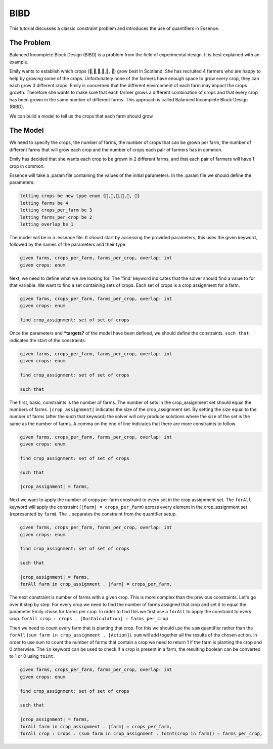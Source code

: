 


BIBD
----

This tutorial discusses a classic constraint problem and introduces the use of quantifiers in Essence.

The Problem
~~~~~~~~~~~

Balanced Incomplete Block Design (BIBD) is a problem from the field of experimental design. It is best explained with an example.

Emily wants to establish which crops (🥔,🌽,🥦,🥕,🥒, 🍅) grow best in Scotland. She has recruited 4 farmers who are happy to help by growing some of the crops. Unfortunately none of the farmers have enough space to grow every crop, they can each grow 3 different crops. Emily is concerned that the different environment of each farm may impact the crops growth. Therefore she wants to make sure that each farmer grows a different combination of crops and that every crop has been grown in the same number of different farms. This approach is called Balanced Incomplete Block Design (BIBD).

We can build a model to tell us the crops that each farm should grow.

The Model
~~~~~~~~~~~~~~
We need to specify the crops, the number of farms, the number of crops that can be grown per farm, the number of different farms that will grow each crop and the number of crops each pair of farmers has in common.

Emily has decided that she wants each crop to be grown in 2 different farms, and that each pair of farmers will have 1 crop in common.

Essence will take a .param file containing the values of the initial parameters. In the .param file we should define the parameters:

.. code-block:: essence

  letting crops be new type enum {🥔,🌽,🥦,🥕,🥒, 🍅}
  letting farms be 4
  letting crops_per_farm be 3
  letting farms_per_crop be 2
  letting overlap be 1

The model will be in a .essence file. It should start by accessing the provided parameters, this uses the given keyword, followed by the names of the parameters and their type.

.. code-block:: essence

  given farms, crops_per_farm, farms_per_crop, overlap: int
  given crops: enum

Next, we need to define what we are looking for. The 'find' keyword indicates that the solver should find a value to for that variable. We want to find a set containing sets of crops. Each set of crops is a crop assignment for a farm.

.. code-block:: essence

  given farms, crops_per_farm, farms_per_crop, overlap: int
  given crops: enum

  find crop_assignment: set of set of crops

Once the parameters and ***targets?** of the model have been defined, we should define the constraints. ``such that`` indicates the start of the constraints.

.. code-block:: essence

  given farms, crops_per_farm, farms_per_crop, overlap: int
  given crops: enum

  find crop_assignment: set of set of crops

  such that

The first, basic, constraints is the number of farms. The number of sets in the crop_assignment set should equal the numbers of farms. ``|crop_assignment|`` indicates the size of the crop_assignment set. By setting the size equal to the number of farms (after the such that keyword) the solver will only produce solutions where the size of the set is the same as the number of farms.  A comma on the end of line indicates that there are more constraints to follow.

.. code-block:: essence

  given farms, crops_per_farm, farms_per_crop, overlap: int
  given crops: enum

  find crop_assignment: set of set of crops

  such that

  |crop_assignment| = farms,

Next we want to apply the number of crops per farm constraint to every set in the crop assignment set. The ``forAll`` keyword will apply the constraint (``|farm| = crops_per_farm``) across every element in the crop_assignment set (represented by ``farm``). The ``.`` separates the constraint from the quantifier setup.

.. code-block:: essence

  given farms, crops_per_farm, farms_per_crop, overlap: int
  given crops: enum

  find crop_assignment: set of set of crops

  such that

  |crop_assignment| = farms,
  forAll farm in crop_assignment . |farm| = crops_per_farm,

The next constraint is number of farms with a given crop. This is more complex than the previous constraints. Let's go over it step by step.
For every crop we need to find the number of farms assigned that crop and set it to equal the parameter Emily chose for farms per crop. In order to find this we first use a ``forAll`` to apply the constraint to every crop. ``forAll crop : crops . [OurCalculation] = farms_per_crop``

Then we need to count every farm that is planting that crop. For this we should use the ``sum`` quantifier rather than the ``forAll`` (``sum farm in crop_assignment . [Action]``). ``sum`` will add together all the results of the chosen action. In order to use sum to count the number of farms that contain a crop we need to return 1 if the farm is planting the crop and 0 otherwise. The ``in`` keyword can be used to check if a crop is present in a farm, the resulting boolean can be converted to 1 or 0 using ``toInt``.

..
  crop in s is true if a given crop is in a given farm
..
  count the number toInt turns it into 1 or 0.
..
  Then sum over all of the farms in crop_assignment

.. code-block:: essence

  given farms, crops_per_farm, farms_per_crop, overlap: int
  given crops: enum

  find crop_assignment: set of set of crops

  such that

  |crop_assignment| = farms,
  forAll farm in crop_assignment . |farm| = crops_per_farm,
  forAll crop : crops . (sum farm in crop_assignment . toInt(crop in farm)) = farms_per_crop,
